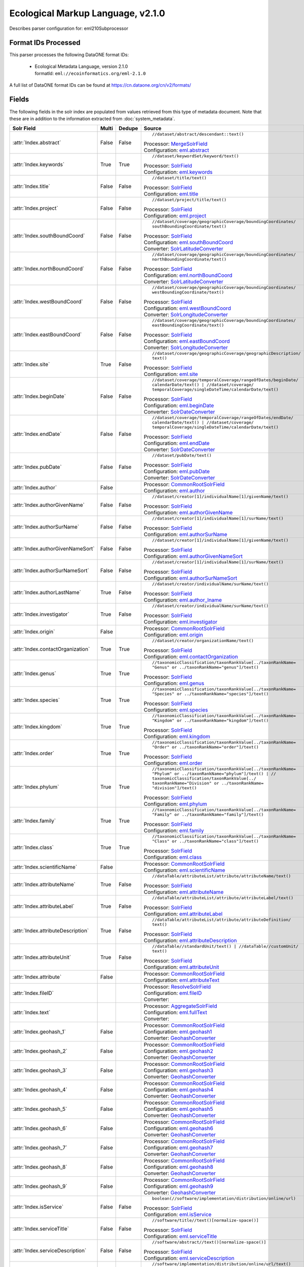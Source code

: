 Ecological Markup Language, v2.1.0
==================================

Describes parser configuration for: eml210Subprocessor

Format IDs Processed
--------------------

This parser processes the following DataONE format IDs:


  * | Ecological Metadata Language, version 2.1.0
    | formatId: ``eml://ecoinformatics.org/eml-2.1.0``


A full list of DataONE format IDs can be found at https://cn.dataone.org/cn/v2/formats/

Fields
------

The following fields in the solr index are populated from values retrieved from this type of metadata document.
Note that these are in addition to the information extracted from :doc:`system_metadata`.

.. list-table::
  :header-rows: 1
  :widths: 5, 1, 1, 10

  * - Solr Field
    - Multi
    - Dedupe
    - Source

  * - :attr:`Index.abstract`
    - False
    - False
    - ::

        //dataset/abstract/descendant::text()

      | Processor: `MergeSolrField <https://repository.dataone.org/software/cicore/trunk/cn/d1_cn_index_processor/src/main/java/org/dataone/cn/indexer/parser/MergeSolrField.java>`_
      | Configuration: `eml.abstract`_


  * - :attr:`Index.keywords`
    - True
    - True
    - ::

        //dataset/keywordSet/keyword/text()

      | Processor: `SolrField <https://repository.dataone.org/software/cicore/trunk/cn/d1_cn_index_processor/src/main/java/org/dataone/cn/indexer/parser/SolrField.java>`_
      | Configuration: `eml.keywords`_


  * - :attr:`Index.title`
    - False
    - False
    - ::

        //dataset/title/text()

      | Processor: `SolrField <https://repository.dataone.org/software/cicore/trunk/cn/d1_cn_index_processor/src/main/java/org/dataone/cn/indexer/parser/SolrField.java>`_
      | Configuration: `eml.title`_


  * - :attr:`Index.project`
    - False
    - False
    - ::

        //dataset/project/title/text()

      | Processor: `SolrField <https://repository.dataone.org/software/cicore/trunk/cn/d1_cn_index_processor/src/main/java/org/dataone/cn/indexer/parser/SolrField.java>`_
      | Configuration: `eml.project`_


  * - :attr:`Index.southBoundCoord`
    - False
    - False
    - ::

        //dataset/coverage/geographicCoverage/boundingCoordinates/
        southBoundingCoordinate/text()

      | Processor: `SolrField <https://repository.dataone.org/software/cicore/trunk/cn/d1_cn_index_processor/src/main/java/org/dataone/cn/indexer/parser/SolrField.java>`_
      | Configuration: `eml.southBoundCoord`_
      | Converter: `SolrLatitudeConverter <https://repository.dataone.org/software/cicore/trunk/cn/d1_cn_index_processor/src/main/java/org/dataone/cn/indexer/convert/SolrLatitudeConverter.java>`_


  * - :attr:`Index.northBoundCoord`
    - False
    - False
    - ::

        //dataset/coverage/geographicCoverage/boundingCoordinates/
        northBoundingCoordinate/text()

      | Processor: `SolrField <https://repository.dataone.org/software/cicore/trunk/cn/d1_cn_index_processor/src/main/java/org/dataone/cn/indexer/parser/SolrField.java>`_
      | Configuration: `eml.northBoundCoord`_
      | Converter: `SolrLatitudeConverter <https://repository.dataone.org/software/cicore/trunk/cn/d1_cn_index_processor/src/main/java/org/dataone/cn/indexer/convert/SolrLatitudeConverter.java>`_


  * - :attr:`Index.westBoundCoord`
    - False
    - False
    - ::

        //dataset/coverage/geographicCoverage/boundingCoordinates/
        westBoundingCoordinate/text()

      | Processor: `SolrField <https://repository.dataone.org/software/cicore/trunk/cn/d1_cn_index_processor/src/main/java/org/dataone/cn/indexer/parser/SolrField.java>`_
      | Configuration: `eml.westBoundCoord`_
      | Converter: `SolrLongitudeConverter <https://repository.dataone.org/software/cicore/trunk/cn/d1_cn_index_processor/src/main/java/org/dataone/cn/indexer/convert/SolrLongitudeConverter.java>`_


  * - :attr:`Index.eastBoundCoord`
    - False
    - False
    - ::

        //dataset/coverage/geographicCoverage/boundingCoordinates/
        eastBoundingCoordinate/text()

      | Processor: `SolrField <https://repository.dataone.org/software/cicore/trunk/cn/d1_cn_index_processor/src/main/java/org/dataone/cn/indexer/parser/SolrField.java>`_
      | Configuration: `eml.eastBoundCoord`_
      | Converter: `SolrLongitudeConverter <https://repository.dataone.org/software/cicore/trunk/cn/d1_cn_index_processor/src/main/java/org/dataone/cn/indexer/convert/SolrLongitudeConverter.java>`_


  * - :attr:`Index.site`
    - True
    - False
    - ::

        //dataset/coverage/geographicCoverage/geographicDescription/
        text()

      | Processor: `SolrField <https://repository.dataone.org/software/cicore/trunk/cn/d1_cn_index_processor/src/main/java/org/dataone/cn/indexer/parser/SolrField.java>`_
      | Configuration: `eml.site`_


  * - :attr:`Index.beginDate`
    - False
    - False
    - ::

        //dataset/coverage/temporalCoverage/rangeOfDates/beginDate/
        calendarDate/text() | //dataset/coverage/
        temporalCoverage/singleDateTime/calendarDate/text()

      | Processor: `SolrField <https://repository.dataone.org/software/cicore/trunk/cn/d1_cn_index_processor/src/main/java/org/dataone/cn/indexer/parser/SolrField.java>`_
      | Configuration: `eml.beginDate`_
      | Converter: `SolrDateConverter <https://repository.dataone.org/software/cicore/trunk/cn/d1_cn_index_processor/src/main/java/org/dataone/cn/indexer/convert/SolrDateConverter.java>`_


  * - :attr:`Index.endDate`
    - False
    - False
    - ::

        //dataset/coverage/temporalCoverage/rangeOfDates/endDate/
        calendarDate/text() | //dataset/coverage/
        temporalCoverage/singleDateTime/calendarDate/text()

      | Processor: `SolrField <https://repository.dataone.org/software/cicore/trunk/cn/d1_cn_index_processor/src/main/java/org/dataone/cn/indexer/parser/SolrField.java>`_
      | Configuration: `eml.endDate`_
      | Converter: `SolrDateConverter <https://repository.dataone.org/software/cicore/trunk/cn/d1_cn_index_processor/src/main/java/org/dataone/cn/indexer/convert/SolrDateConverter.java>`_


  * - :attr:`Index.pubDate`
    - False
    - False
    - ::

        //dataset/pubDate/text()

      | Processor: `SolrField <https://repository.dataone.org/software/cicore/trunk/cn/d1_cn_index_processor/src/main/java/org/dataone/cn/indexer/parser/SolrField.java>`_
      | Configuration: `eml.pubDate`_
      | Converter: `SolrDateConverter <https://repository.dataone.org/software/cicore/trunk/cn/d1_cn_index_processor/src/main/java/org/dataone/cn/indexer/convert/SolrDateConverter.java>`_


  * - :attr:`Index.author`
    - False
    - 
    - 
      | Processor: `CommonRootSolrField <https://repository.dataone.org/software/cicore/trunk/cn/d1_cn_index_processor/src/main/java/org/dataone/cn/indexer/parser/CommonRootSolrField.java>`_
      | Configuration: `eml.author`_


  * - :attr:`Index.authorGivenName`
    - False
    - False
    - ::

        //dataset/creator[1]/individualName[1]/givenName/text()

      | Processor: `SolrField <https://repository.dataone.org/software/cicore/trunk/cn/d1_cn_index_processor/src/main/java/org/dataone/cn/indexer/parser/SolrField.java>`_
      | Configuration: `eml.authorGivenName`_


  * - :attr:`Index.authorSurName`
    - False
    - False
    - ::

        //dataset/creator[1]/individualName[1]/surName/text()

      | Processor: `SolrField <https://repository.dataone.org/software/cicore/trunk/cn/d1_cn_index_processor/src/main/java/org/dataone/cn/indexer/parser/SolrField.java>`_
      | Configuration: `eml.authorSurName`_


  * - :attr:`Index.authorGivenNameSort`
    - False
    - False
    - ::

        //dataset/creator[1]/individualName[1]/givenName/text()

      | Processor: `SolrField <https://repository.dataone.org/software/cicore/trunk/cn/d1_cn_index_processor/src/main/java/org/dataone/cn/indexer/parser/SolrField.java>`_
      | Configuration: `eml.authorGivenNameSort`_


  * - :attr:`Index.authorSurNameSort`
    - False
    - False
    - ::

        //dataset/creator[1]/individualName[1]/surName/text()

      | Processor: `SolrField <https://repository.dataone.org/software/cicore/trunk/cn/d1_cn_index_processor/src/main/java/org/dataone/cn/indexer/parser/SolrField.java>`_
      | Configuration: `eml.authorSurNameSort`_


  * - :attr:`Index.authorLastName`
    - True
    - False
    - ::

        //dataset/creator/individualName/surName/text()

      | Processor: `SolrField <https://repository.dataone.org/software/cicore/trunk/cn/d1_cn_index_processor/src/main/java/org/dataone/cn/indexer/parser/SolrField.java>`_
      | Configuration: `eml.author_lname`_


  * - :attr:`Index.investigator`
    - True
    - False
    - ::

        //dataset/creator/individualName/surName/text()

      | Processor: `SolrField <https://repository.dataone.org/software/cicore/trunk/cn/d1_cn_index_processor/src/main/java/org/dataone/cn/indexer/parser/SolrField.java>`_
      | Configuration: `eml.investigator`_


  * - :attr:`Index.origin`
    - False
    - 
    - 
      | Processor: `CommonRootSolrField <https://repository.dataone.org/software/cicore/trunk/cn/d1_cn_index_processor/src/main/java/org/dataone/cn/indexer/parser/CommonRootSolrField.java>`_
      | Configuration: `eml.origin`_


  * - :attr:`Index.contactOrganization`
    - True
    - True
    - ::

        //dataset/creator/organizationName/text()

      | Processor: `SolrField <https://repository.dataone.org/software/cicore/trunk/cn/d1_cn_index_processor/src/main/java/org/dataone/cn/indexer/parser/SolrField.java>`_
      | Configuration: `eml.contactOrganization`_


  * - :attr:`Index.genus`
    - True
    - True
    - ::

        //taxonomicClassification/taxonRankValue[../taxonRankName=
        "Genus" or ../taxonRankName="genus"]/text()

      | Processor: `SolrField <https://repository.dataone.org/software/cicore/trunk/cn/d1_cn_index_processor/src/main/java/org/dataone/cn/indexer/parser/SolrField.java>`_
      | Configuration: `eml.genus`_


  * - :attr:`Index.species`
    - True
    - True
    - ::

        //taxonomicClassification/taxonRankValue[../taxonRankName=
        "Species" or ../taxonRankName="species"]/text()

      | Processor: `SolrField <https://repository.dataone.org/software/cicore/trunk/cn/d1_cn_index_processor/src/main/java/org/dataone/cn/indexer/parser/SolrField.java>`_
      | Configuration: `eml.species`_


  * - :attr:`Index.kingdom`
    - True
    - True
    - ::

        //taxonomicClassification/taxonRankValue[../taxonRankName=
        "Kingdom" or ../taxonRankName="kingdom"]/text()

      | Processor: `SolrField <https://repository.dataone.org/software/cicore/trunk/cn/d1_cn_index_processor/src/main/java/org/dataone/cn/indexer/parser/SolrField.java>`_
      | Configuration: `eml.kingdom`_


  * - :attr:`Index.order`
    - True
    - True
    - ::

        //taxonomicClassification/taxonRankValue[../taxonRankName=
        "Order" or ../taxonRankName="order"]/text()

      | Processor: `SolrField <https://repository.dataone.org/software/cicore/trunk/cn/d1_cn_index_processor/src/main/java/org/dataone/cn/indexer/parser/SolrField.java>`_
      | Configuration: `eml.order`_


  * - :attr:`Index.phylum`
    - True
    - True
    - ::

        //taxonomicClassification/taxonRankValue[../taxonRankName=
        "Phylum" or ../taxonRankName="phylum"]/text() | //
        taxonomicClassification/taxonRankValue[../
        taxonRankName="Division" or ../taxonRankName=
        "division"]/text()

      | Processor: `SolrField <https://repository.dataone.org/software/cicore/trunk/cn/d1_cn_index_processor/src/main/java/org/dataone/cn/indexer/parser/SolrField.java>`_
      | Configuration: `eml.phylum`_


  * - :attr:`Index.family`
    - True
    - True
    - ::

        //taxonomicClassification/taxonRankValue[../taxonRankName=
        "Family" or ../taxonRankName="family"]/text()

      | Processor: `SolrField <https://repository.dataone.org/software/cicore/trunk/cn/d1_cn_index_processor/src/main/java/org/dataone/cn/indexer/parser/SolrField.java>`_
      | Configuration: `eml.family`_


  * - :attr:`Index.class`
    - True
    - True
    - ::

        //taxonomicClassification/taxonRankValue[../taxonRankName=
        "Class" or ../taxonRankName="class"]/text()

      | Processor: `SolrField <https://repository.dataone.org/software/cicore/trunk/cn/d1_cn_index_processor/src/main/java/org/dataone/cn/indexer/parser/SolrField.java>`_
      | Configuration: `eml.class`_


  * - :attr:`Index.scientificName`
    - False
    - 
    - 
      | Processor: `CommonRootSolrField <https://repository.dataone.org/software/cicore/trunk/cn/d1_cn_index_processor/src/main/java/org/dataone/cn/indexer/parser/CommonRootSolrField.java>`_
      | Configuration: `eml.scientificName`_


  * - :attr:`Index.attributeName`
    - True
    - False
    - ::

        //dataTable/attributeList/attribute/attributeName/text()

      | Processor: `SolrField <https://repository.dataone.org/software/cicore/trunk/cn/d1_cn_index_processor/src/main/java/org/dataone/cn/indexer/parser/SolrField.java>`_
      | Configuration: `eml.attributeName`_


  * - :attr:`Index.attributeLabel`
    - True
    - False
    - ::

        //dataTable/attributeList/attribute/attributeLabel/text()

      | Processor: `SolrField <https://repository.dataone.org/software/cicore/trunk/cn/d1_cn_index_processor/src/main/java/org/dataone/cn/indexer/parser/SolrField.java>`_
      | Configuration: `eml.attributeLabel`_


  * - :attr:`Index.attributeDescription`
    - True
    - False
    - ::

        //dataTable/attributeList/attribute/attributeDefinition/
        text()

      | Processor: `SolrField <https://repository.dataone.org/software/cicore/trunk/cn/d1_cn_index_processor/src/main/java/org/dataone/cn/indexer/parser/SolrField.java>`_
      | Configuration: `eml.attributeDescription`_


  * - :attr:`Index.attributeUnit`
    - True
    - False
    - ::

        //dataTable//standardUnit/text() | //dataTable//customUnit/
        text()

      | Processor: `SolrField <https://repository.dataone.org/software/cicore/trunk/cn/d1_cn_index_processor/src/main/java/org/dataone/cn/indexer/parser/SolrField.java>`_
      | Configuration: `eml.attributeUnit`_


  * - :attr:`Index.attribute`
    - False
    - 
    - 
      | Processor: `CommonRootSolrField <https://repository.dataone.org/software/cicore/trunk/cn/d1_cn_index_processor/src/main/java/org/dataone/cn/indexer/parser/CommonRootSolrField.java>`_
      | Configuration: `eml.attributeText`_


  * - :attr:`Index.fileID`
    - 
    - 
    - 
      | Processor: `ResolveSolrField <https://repository.dataone.org/software/cicore/trunk/cn/d1_cn_index_processor/src/main/java/org/dataone/cn/indexer/parser/ResolveSolrField.java>`_
      | Configuration: `eml.fileID`_
      | Converter: 


  * - :attr:`Index.text`
    - 
    - 
    - 
      | Processor: `AggregateSolrField <https://repository.dataone.org/software/cicore/trunk/cn/d1_cn_index_processor/src/main/java/org/dataone/cn/indexer/parser/AggregateSolrField.java>`_
      | Configuration: `eml.fullText`_
      | Converter: 


  * - :attr:`Index.geohash_1`
    - False
    - 
    - 
      | Processor: `CommonRootSolrField <https://repository.dataone.org/software/cicore/trunk/cn/d1_cn_index_processor/src/main/java/org/dataone/cn/indexer/parser/CommonRootSolrField.java>`_
      | Configuration: `eml.geohash1`_
      | Converter: `GeohashConverter <https://repository.dataone.org/software/cicore/trunk/cn/d1_cn_index_processor/src/main/java/org/dataone/cn/indexer/convert/GeohashConverter.java>`_


  * - :attr:`Index.geohash_2`
    - False
    - 
    - 
      | Processor: `CommonRootSolrField <https://repository.dataone.org/software/cicore/trunk/cn/d1_cn_index_processor/src/main/java/org/dataone/cn/indexer/parser/CommonRootSolrField.java>`_
      | Configuration: `eml.geohash2`_
      | Converter: `GeohashConverter <https://repository.dataone.org/software/cicore/trunk/cn/d1_cn_index_processor/src/main/java/org/dataone/cn/indexer/convert/GeohashConverter.java>`_


  * - :attr:`Index.geohash_3`
    - False
    - 
    - 
      | Processor: `CommonRootSolrField <https://repository.dataone.org/software/cicore/trunk/cn/d1_cn_index_processor/src/main/java/org/dataone/cn/indexer/parser/CommonRootSolrField.java>`_
      | Configuration: `eml.geohash3`_
      | Converter: `GeohashConverter <https://repository.dataone.org/software/cicore/trunk/cn/d1_cn_index_processor/src/main/java/org/dataone/cn/indexer/convert/GeohashConverter.java>`_


  * - :attr:`Index.geohash_4`
    - False
    - 
    - 
      | Processor: `CommonRootSolrField <https://repository.dataone.org/software/cicore/trunk/cn/d1_cn_index_processor/src/main/java/org/dataone/cn/indexer/parser/CommonRootSolrField.java>`_
      | Configuration: `eml.geohash4`_
      | Converter: `GeohashConverter <https://repository.dataone.org/software/cicore/trunk/cn/d1_cn_index_processor/src/main/java/org/dataone/cn/indexer/convert/GeohashConverter.java>`_


  * - :attr:`Index.geohash_5`
    - False
    - 
    - 
      | Processor: `CommonRootSolrField <https://repository.dataone.org/software/cicore/trunk/cn/d1_cn_index_processor/src/main/java/org/dataone/cn/indexer/parser/CommonRootSolrField.java>`_
      | Configuration: `eml.geohash5`_
      | Converter: `GeohashConverter <https://repository.dataone.org/software/cicore/trunk/cn/d1_cn_index_processor/src/main/java/org/dataone/cn/indexer/convert/GeohashConverter.java>`_


  * - :attr:`Index.geohash_6`
    - False
    - 
    - 
      | Processor: `CommonRootSolrField <https://repository.dataone.org/software/cicore/trunk/cn/d1_cn_index_processor/src/main/java/org/dataone/cn/indexer/parser/CommonRootSolrField.java>`_
      | Configuration: `eml.geohash6`_
      | Converter: `GeohashConverter <https://repository.dataone.org/software/cicore/trunk/cn/d1_cn_index_processor/src/main/java/org/dataone/cn/indexer/convert/GeohashConverter.java>`_


  * - :attr:`Index.geohash_7`
    - False
    - 
    - 
      | Processor: `CommonRootSolrField <https://repository.dataone.org/software/cicore/trunk/cn/d1_cn_index_processor/src/main/java/org/dataone/cn/indexer/parser/CommonRootSolrField.java>`_
      | Configuration: `eml.geohash7`_
      | Converter: `GeohashConverter <https://repository.dataone.org/software/cicore/trunk/cn/d1_cn_index_processor/src/main/java/org/dataone/cn/indexer/convert/GeohashConverter.java>`_


  * - :attr:`Index.geohash_8`
    - False
    - 
    - 
      | Processor: `CommonRootSolrField <https://repository.dataone.org/software/cicore/trunk/cn/d1_cn_index_processor/src/main/java/org/dataone/cn/indexer/parser/CommonRootSolrField.java>`_
      | Configuration: `eml.geohash8`_
      | Converter: `GeohashConverter <https://repository.dataone.org/software/cicore/trunk/cn/d1_cn_index_processor/src/main/java/org/dataone/cn/indexer/convert/GeohashConverter.java>`_


  * - :attr:`Index.geohash_9`
    - False
    - 
    - 
      | Processor: `CommonRootSolrField <https://repository.dataone.org/software/cicore/trunk/cn/d1_cn_index_processor/src/main/java/org/dataone/cn/indexer/parser/CommonRootSolrField.java>`_
      | Configuration: `eml.geohash9`_
      | Converter: `GeohashConverter <https://repository.dataone.org/software/cicore/trunk/cn/d1_cn_index_processor/src/main/java/org/dataone/cn/indexer/convert/GeohashConverter.java>`_


  * - :attr:`Index.isService`
    - False
    - False
    - ::

        boolean(//software/implementation/distribution/online/url)

      | Processor: `SolrField <https://repository.dataone.org/software/cicore/trunk/cn/d1_cn_index_processor/src/main/java/org/dataone/cn/indexer/parser/SolrField.java>`_
      | Configuration: `eml.isService`_


  * - :attr:`Index.serviceTitle`
    - False
    - False
    - ::

        //software/title//text()[normalize-space()]

      | Processor: `SolrField <https://repository.dataone.org/software/cicore/trunk/cn/d1_cn_index_processor/src/main/java/org/dataone/cn/indexer/parser/SolrField.java>`_
      | Configuration: `eml.serviceTitle`_


  * - :attr:`Index.serviceDescription`
    - False
    - False
    - ::

        //software/abstract//text()[normalize-space()]

      | Processor: `SolrField <https://repository.dataone.org/software/cicore/trunk/cn/d1_cn_index_processor/src/main/java/org/dataone/cn/indexer/parser/SolrField.java>`_
      | Configuration: `eml.serviceDescription`_


  * - :attr:`Index.serviceEndpoint`
    - True
    - False
    - ::

        //software/implementation/distribution/online/url/text()

      | Processor: `SolrField <https://repository.dataone.org/software/cicore/trunk/cn/d1_cn_index_processor/src/main/java/org/dataone/cn/indexer/parser/SolrField.java>`_
      | Configuration: `eml.serviceEndpoint`_



Bean Configurations
-------------------


eml.abstract
~~~~~~~~~~~~

.. code-block:: xml

   b'<bean xmlns="http://www.springframework.org/schema/beans" xmlns:p="http://www.springframework.org/schema/p" xmlns:xsi="http://www.w3.org/2001/XMLSchema-instance" id="eml.abstract" class="org.dataone.cn.indexer.parser.MergeSolrField">\n\t  <constructor-arg name="name" value="abstract"/>\n\t  <constructor-arg name="xpath" value="//dataset/abstract/descendant::text()"/>\n\t  <constructor-arg name="delimiter" value=" "/>\n\t  <property name="multivalue" value="false"/>\n\t  <property name="dedupe" value="false"/>\n\t</bean>\n\n\t\n'


eml.keywords
~~~~~~~~~~~~

.. code-block:: xml

   b'<bean xmlns="http://www.springframework.org/schema/beans" xmlns:p="http://www.springframework.org/schema/p" xmlns:xsi="http://www.w3.org/2001/XMLSchema-instance" id="eml.keywords" class="org.dataone.cn.indexer.parser.SolrField">\n\t\t<constructor-arg name="name" value="keywords"/>\n\t\t<constructor-arg name="xpath" value="//dataset/keywordSet/keyword/text()"/>\n\t\t<property name="multivalue" value="true"/>\n\t\t<property name="dedupe" value="true"/>\n\t</bean>\n\n\t\n'


eml.title
~~~~~~~~~

.. code-block:: xml

   b'<bean xmlns="http://www.springframework.org/schema/beans" xmlns:p="http://www.springframework.org/schema/p" xmlns:xsi="http://www.w3.org/2001/XMLSchema-instance" id="eml.title" class="org.dataone.cn.indexer.parser.SolrField">\n\t\t<constructor-arg name="name" value="title"/>\n\t\t<constructor-arg name="xpath" value="//dataset/title/text()"/>\n\t\t<property name="multivalue" value="false"/>\n\t</bean>\n\t\n\t\n'


eml.project
~~~~~~~~~~~

.. code-block:: xml

   b'<bean xmlns="http://www.springframework.org/schema/beans" xmlns:p="http://www.springframework.org/schema/p" xmlns:xsi="http://www.w3.org/2001/XMLSchema-instance" id="eml.project" class="org.dataone.cn.indexer.parser.SolrField">\n\t\t<constructor-arg name="name" value="project"/>\n\t\t<constructor-arg name="xpath" value="//dataset/project/title/text()"/>\n\t\t<property name="multivalue" value="false"/>\n\t</bean>\t\n\n\t\n'


eml.southBoundCoord
~~~~~~~~~~~~~~~~~~~

.. code-block:: xml

   b'<bean xmlns="http://www.springframework.org/schema/beans" xmlns:p="http://www.springframework.org/schema/p" xmlns:xsi="http://www.w3.org/2001/XMLSchema-instance" id="eml.southBoundCoord" class="org.dataone.cn.indexer.parser.SolrField">\n\t\t<constructor-arg name="name" value="southBoundCoord"/>\n\t\t<constructor-arg name="xpath" value="//dataset/coverage/geographicCoverage/boundingCoordinates/southBoundingCoordinate/text()"/>\n\t\t<property name="multivalue" value="false"/>\n\t\t<property name="converter" ref="solrLatitudeConverter"/>\n\t</bean>\n\n\t\n'


eml.northBoundCoord
~~~~~~~~~~~~~~~~~~~

.. code-block:: xml

   b'<bean xmlns="http://www.springframework.org/schema/beans" xmlns:p="http://www.springframework.org/schema/p" xmlns:xsi="http://www.w3.org/2001/XMLSchema-instance" id="eml.northBoundCoord" class="org.dataone.cn.indexer.parser.SolrField">\n\t\t<constructor-arg name="name" value="northBoundCoord"/>\n\t\t<constructor-arg name="xpath" value="//dataset/coverage/geographicCoverage/boundingCoordinates/northBoundingCoordinate/text()"/>\n\t\t<property name="multivalue" value="false"/>\n\t\t<property name="converter" ref="solrLatitudeConverter"/>\n\t</bean>\n\n\t\n'


eml.westBoundCoord
~~~~~~~~~~~~~~~~~~

.. code-block:: xml

   b'<bean xmlns="http://www.springframework.org/schema/beans" xmlns:p="http://www.springframework.org/schema/p" xmlns:xsi="http://www.w3.org/2001/XMLSchema-instance" id="eml.westBoundCoord" class="org.dataone.cn.indexer.parser.SolrField">\n\t\t<constructor-arg name="name" value="westBoundCoord"/>\n\t\t<constructor-arg name="xpath" value="//dataset/coverage/geographicCoverage/boundingCoordinates/westBoundingCoordinate/text()"/>\n\t\t<property name="multivalue" value="false"/>\n\t\t<property name="converter" ref="solrLongitudeConverter"/>\n\t</bean>\n\n\t\n'


eml.eastBoundCoord
~~~~~~~~~~~~~~~~~~

.. code-block:: xml

   b'<bean xmlns="http://www.springframework.org/schema/beans" xmlns:p="http://www.springframework.org/schema/p" xmlns:xsi="http://www.w3.org/2001/XMLSchema-instance" id="eml.eastBoundCoord" class="org.dataone.cn.indexer.parser.SolrField">\n\t\t<constructor-arg name="name" value="eastBoundCoord"/>\n\t\t<constructor-arg name="xpath" value="//dataset/coverage/geographicCoverage/boundingCoordinates/eastBoundingCoordinate/text()"/>\n\t\t<property name="multivalue" value="false"/>\n\t\t<property name="converter" ref="solrLongitudeConverter"/>\n\t</bean>\n\t\t\n\t\n'


eml.site
~~~~~~~~

.. code-block:: xml

   b'<bean xmlns="http://www.springframework.org/schema/beans" xmlns:p="http://www.springframework.org/schema/p" xmlns:xsi="http://www.w3.org/2001/XMLSchema-instance" id="eml.site" class="org.dataone.cn.indexer.parser.SolrField">\n\t\t<constructor-arg name="name" value="site"/>\n\t\t<constructor-arg name="xpath" value="//dataset/coverage/geographicCoverage/geographicDescription/text()"/>\n\t\t<property name="multivalue" value="true"/>\n\t</bean>\n\t\n\t\n'


eml.beginDate
~~~~~~~~~~~~~

.. code-block:: xml

   b'<bean xmlns="http://www.springframework.org/schema/beans" xmlns:p="http://www.springframework.org/schema/p" xmlns:xsi="http://www.w3.org/2001/XMLSchema-instance" id="eml.beginDate" class="org.dataone.cn.indexer.parser.SolrField">\n\t\t<constructor-arg name="name" value="beginDate"/>\n\t\t<constructor-arg name="xpath" value="//dataset/coverage/temporalCoverage/rangeOfDates/beginDate/calendarDate/text() | //dataset/coverage/temporalCoverage/singleDateTime/calendarDate/text()"/>\n\t\t<property name="multivalue" value="false"/>\n\t\t<property name="converter" ref="dateConverter"/>\n\t</bean>\n\n\t\n'


eml.endDate
~~~~~~~~~~~

.. code-block:: xml

   b'<bean xmlns="http://www.springframework.org/schema/beans" xmlns:p="http://www.springframework.org/schema/p" xmlns:xsi="http://www.w3.org/2001/XMLSchema-instance" id="eml.endDate" class="org.dataone.cn.indexer.parser.SolrField">\n\t\t<constructor-arg name="name" value="endDate"/>\n\t\t<constructor-arg name="xpath" value="//dataset/coverage/temporalCoverage/rangeOfDates/endDate/calendarDate/text() | //dataset/coverage/temporalCoverage/singleDateTime/calendarDate/text()"/>\n\t\t<property name="multivalue" value="false"/>\n\t\t<property name="converter" ref="dateConverter"/>\n\t</bean>\n\t\n\t\n'


eml.pubDate
~~~~~~~~~~~

.. code-block:: xml

   b'<bean xmlns="http://www.springframework.org/schema/beans" xmlns:p="http://www.springframework.org/schema/p" xmlns:xsi="http://www.w3.org/2001/XMLSchema-instance" id="eml.pubDate" class="org.dataone.cn.indexer.parser.SolrField">\n\t\t<constructor-arg name="name" value="pubDate"/>\n\t\t<constructor-arg name="xpath" value="//dataset/pubDate/text()"/>\n\t\t<property name="multivalue" value="false"/>\n\t\t<property name="converter" ref="dateConverter"/>\n\t</bean>\n\n\t\n'


eml.author
~~~~~~~~~~

.. code-block:: xml

   b'<bean xmlns="http://www.springframework.org/schema/beans" xmlns:p="http://www.springframework.org/schema/p" xmlns:xsi="http://www.w3.org/2001/XMLSchema-instance" id="eml.author" class="org.dataone.cn.indexer.parser.CommonRootSolrField" p:multivalue="false" p:root-ref="eml.authorNameRoot">\n\t\t\t<constructor-arg name="name" value="author"/>\n\t</bean>\n\t\n\t\n'


eml.authorGivenName
~~~~~~~~~~~~~~~~~~~

.. code-block:: xml

   b'<bean xmlns="http://www.springframework.org/schema/beans" xmlns:p="http://www.springframework.org/schema/p" xmlns:xsi="http://www.w3.org/2001/XMLSchema-instance" id="eml.authorGivenName" class="org.dataone.cn.indexer.parser.SolrField">\n\t\t<constructor-arg name="name" value="authorGivenName"/>\n\t\t<constructor-arg name="xpath" value="//dataset/creator[1]/individualName[1]/givenName/text()"/>\n\t</bean>\n\n\t\n'


eml.authorSurName
~~~~~~~~~~~~~~~~~

.. code-block:: xml

   b'<bean xmlns="http://www.springframework.org/schema/beans" xmlns:p="http://www.springframework.org/schema/p" xmlns:xsi="http://www.w3.org/2001/XMLSchema-instance" id="eml.authorSurName" class="org.dataone.cn.indexer.parser.SolrField">\n\t\t<constructor-arg name="name" value="authorSurName"/>\n\t\t<constructor-arg name="xpath" value="//dataset/creator[1]/individualName[1]/surName/text()"/>\n\t</bean>\n\t\n\t\n'


eml.authorGivenNameSort
~~~~~~~~~~~~~~~~~~~~~~~

.. code-block:: xml

   b'<bean xmlns="http://www.springframework.org/schema/beans" xmlns:p="http://www.springframework.org/schema/p" xmlns:xsi="http://www.w3.org/2001/XMLSchema-instance" id="eml.authorGivenNameSort" class="org.dataone.cn.indexer.parser.SolrField">\n\t\t<constructor-arg name="name" value="authorGivenNameSort"/>\n\t\t<constructor-arg name="xpath" value="//dataset/creator[1]/individualName[1]/givenName/text()"/>\n\t</bean>\n\n\t\n'


eml.authorSurNameSort
~~~~~~~~~~~~~~~~~~~~~

.. code-block:: xml

   b'<bean xmlns="http://www.springframework.org/schema/beans" xmlns:p="http://www.springframework.org/schema/p" xmlns:xsi="http://www.w3.org/2001/XMLSchema-instance" id="eml.authorSurNameSort" class="org.dataone.cn.indexer.parser.SolrField">\n\t\t<constructor-arg name="name" value="authorSurNameSort"/>\n\t\t<constructor-arg name="xpath" value="//dataset/creator[1]/individualName[1]/surName/text()"/>\n\t</bean>\n\t\n\t\n'


eml.author_lname
~~~~~~~~~~~~~~~~

.. code-block:: xml

   b'<bean xmlns="http://www.springframework.org/schema/beans" xmlns:p="http://www.springframework.org/schema/p" xmlns:xsi="http://www.w3.org/2001/XMLSchema-instance" id="eml.author_lname" class="org.dataone.cn.indexer.parser.SolrField">\n\t\t<constructor-arg name="name" value="authorLastName"/>\n\t\t<constructor-arg name="xpath" value="//dataset/creator/individualName/surName/text()"/>\n\t\t<property name="multivalue" value="true"/>\n\t</bean>\n\t\n\t\n'


eml.investigator
~~~~~~~~~~~~~~~~

.. code-block:: xml

   b'<bean xmlns="http://www.springframework.org/schema/beans" xmlns:p="http://www.springframework.org/schema/p" xmlns:xsi="http://www.w3.org/2001/XMLSchema-instance" id="eml.investigator" class="org.dataone.cn.indexer.parser.SolrField">\n\t\t<constructor-arg name="name" value="investigator"/>\n\t\t<constructor-arg name="xpath" value="//dataset/creator/individualName/surName/text()"/>\n\t\t<property name="multivalue" value="true"/>\n\t</bean>\n\t\n\t\n'


eml.origin
~~~~~~~~~~

.. code-block:: xml

   b'<bean xmlns="http://www.springframework.org/schema/beans" xmlns:p="http://www.springframework.org/schema/p" xmlns:xsi="http://www.w3.org/2001/XMLSchema-instance" id="eml.origin" class="org.dataone.cn.indexer.parser.CommonRootSolrField" p:multivalue="true" p:root-ref="eml.originRoot">\n\t\t<constructor-arg name="name" value="origin"/>\n\t</bean>\n\t\n\t\n'


eml.contactOrganization
~~~~~~~~~~~~~~~~~~~~~~~

.. code-block:: xml

   b'<bean xmlns="http://www.springframework.org/schema/beans" xmlns:p="http://www.springframework.org/schema/p" xmlns:xsi="http://www.w3.org/2001/XMLSchema-instance" id="eml.contactOrganization" class="org.dataone.cn.indexer.parser.SolrField">\n\t\t<constructor-arg name="name" value="contactOrganization"/>\n\t\t<constructor-arg name="xpath" value="//dataset/creator/organizationName/text()"/>\n\t\t<property name="multivalue" value="true"/>\n\t\t<property name="dedupe" value="true"/>\n\t</bean>\n\t\n\t\n'


eml.genus
~~~~~~~~~

.. code-block:: xml

   b'<bean xmlns="http://www.springframework.org/schema/beans" xmlns:p="http://www.springframework.org/schema/p" xmlns:xsi="http://www.w3.org/2001/XMLSchema-instance" id="eml.genus" class="org.dataone.cn.indexer.parser.SolrField">\n\t\t<constructor-arg name="name" value="genus"/>\n\t\t<constructor-arg name="xpath" value="//taxonomicClassification/taxonRankValue[../taxonRankName=&quot;Genus&quot; or ../taxonRankName=&quot;genus&quot;]/text()"/>\n\t\t<property name="multivalue" value="true"/>\n\t\t<property name="dedupe" value="true"/>\n\t</bean>\n\n\t\n'


eml.species
~~~~~~~~~~~

.. code-block:: xml

   b'<bean xmlns="http://www.springframework.org/schema/beans" xmlns:p="http://www.springframework.org/schema/p" xmlns:xsi="http://www.w3.org/2001/XMLSchema-instance" id="eml.species" class="org.dataone.cn.indexer.parser.SolrField">\n\t\t<constructor-arg name="name" value="species"/>\n\t\t<constructor-arg name="xpath" value="//taxonomicClassification/taxonRankValue[../taxonRankName=&quot;Species&quot; or ../taxonRankName=&quot;species&quot;]/text()"/>\n\t\t<property name="multivalue" value="true"/>\n\t\t<property name="dedupe" value="true"/>\n\t</bean>\n\n\t\n'


eml.kingdom
~~~~~~~~~~~

.. code-block:: xml

   b'<bean xmlns="http://www.springframework.org/schema/beans" xmlns:p="http://www.springframework.org/schema/p" xmlns:xsi="http://www.w3.org/2001/XMLSchema-instance" id="eml.kingdom" class="org.dataone.cn.indexer.parser.SolrField">\n\t\t<constructor-arg name="name" value="kingdom"/>\n\t\t<constructor-arg name="xpath" value="//taxonomicClassification/taxonRankValue[../taxonRankName=&quot;Kingdom&quot; or ../taxonRankName=&quot;kingdom&quot;]/text()"/>\n\t\t<property name="multivalue" value="true"/>\n\t\t<property name="dedupe" value="true"/>\n\t</bean>\n\n\t\n'


eml.order
~~~~~~~~~

.. code-block:: xml

   b'<bean xmlns="http://www.springframework.org/schema/beans" xmlns:p="http://www.springframework.org/schema/p" xmlns:xsi="http://www.w3.org/2001/XMLSchema-instance" id="eml.order" class="org.dataone.cn.indexer.parser.SolrField">\n\t\t<constructor-arg name="name" value="order"/>\n\t\t<constructor-arg name="xpath" value="//taxonomicClassification/taxonRankValue[../taxonRankName=&quot;Order&quot; or ../taxonRankName=&quot;order&quot;]/text()"/>\n\t\t<property name="multivalue" value="true"/>\n\t\t<property name="dedupe" value="true"/>\n\t</bean>\n\n\t\n'


eml.phylum
~~~~~~~~~~

.. code-block:: xml

   b'<bean xmlns="http://www.springframework.org/schema/beans" xmlns:p="http://www.springframework.org/schema/p" xmlns:xsi="http://www.w3.org/2001/XMLSchema-instance" id="eml.phylum" class="org.dataone.cn.indexer.parser.SolrField">\n\t\t<constructor-arg name="name" value="phylum"/>\n\t\t<constructor-arg name="xpath" value="//taxonomicClassification/taxonRankValue[../taxonRankName=&quot;Phylum&quot; or ../taxonRankName=&quot;phylum&quot;]/text() | //taxonomicClassification/taxonRankValue[../taxonRankName=&quot;Division&quot; or ../taxonRankName=&quot;division&quot;]/text()"/>\n\t\t<property name="multivalue" value="true"/>\n\t\t<property name="dedupe" value="true"/>\n\t</bean>\n\t\t\n\t\n'


eml.family
~~~~~~~~~~

.. code-block:: xml

   b'<bean xmlns="http://www.springframework.org/schema/beans" xmlns:p="http://www.springframework.org/schema/p" xmlns:xsi="http://www.w3.org/2001/XMLSchema-instance" id="eml.family" class="org.dataone.cn.indexer.parser.SolrField">\n\t\t<constructor-arg name="name" value="family"/>\n\t\t<constructor-arg name="xpath" value="//taxonomicClassification/taxonRankValue[../taxonRankName=&quot;Family&quot; or ../taxonRankName=&quot;family&quot;]/text()"/>\n\t\t<property name="multivalue" value="true"/>\n\t\t<property name="dedupe" value="true"/>\n\t</bean>\n\n\t\n'


eml.class
~~~~~~~~~

.. code-block:: xml

   b'<bean xmlns="http://www.springframework.org/schema/beans" xmlns:p="http://www.springframework.org/schema/p" xmlns:xsi="http://www.w3.org/2001/XMLSchema-instance" id="eml.class" class="org.dataone.cn.indexer.parser.SolrField">\n\t\t<constructor-arg name="name" value="class"/>\n\t\t<constructor-arg name="xpath" value="//taxonomicClassification/taxonRankValue[../taxonRankName=&quot;Class&quot; or ../taxonRankName=&quot;class&quot;]/text()"/>\n\t\t<property name="multivalue" value="true"/>\n\t\t<property name="dedupe" value="true"/>\n\t</bean>\n\t\n\t\n\t\n'


eml.scientificName
~~~~~~~~~~~~~~~~~~

.. code-block:: xml

   b'<bean xmlns="http://www.springframework.org/schema/beans" xmlns:p="http://www.springframework.org/schema/p" xmlns:xsi="http://www.w3.org/2001/XMLSchema-instance" id="eml.scientificName" class="org.dataone.cn.indexer.parser.CommonRootSolrField" p:multivalue="true" p:root-ref="eml.scientificNameRoot">\n\t\t\t<constructor-arg name="name" value="scientificName"/>\n\t</bean>\n\t\n\t\n'


eml.attributeName
~~~~~~~~~~~~~~~~~

.. code-block:: xml

   b'<bean xmlns="http://www.springframework.org/schema/beans" xmlns:p="http://www.springframework.org/schema/p" xmlns:xsi="http://www.w3.org/2001/XMLSchema-instance" id="eml.attributeName" class="org.dataone.cn.indexer.parser.SolrField">\n\t\t<constructor-arg name="name" value="attributeName"/>\n\t\t<constructor-arg name="xpath" value="//dataTable/attributeList/attribute/attributeName/text()"/>\n\t\t<property name="multivalue" value="true"/>\n\t\t<property name="dedupe" value="false"/>\n\t</bean>\n\t\n\t\n'


eml.attributeLabel
~~~~~~~~~~~~~~~~~~

.. code-block:: xml

   b'<bean xmlns="http://www.springframework.org/schema/beans" xmlns:p="http://www.springframework.org/schema/p" xmlns:xsi="http://www.w3.org/2001/XMLSchema-instance" id="eml.attributeLabel" class="org.dataone.cn.indexer.parser.SolrField">\n\t\t<constructor-arg name="name" value="attributeLabel"/>\n\t\t<constructor-arg name="xpath" value="//dataTable/attributeList/attribute/attributeLabel/text()"/>\n\t\t<property name="multivalue" value="true"/>\n\t\t<property name="dedupe" value="false"/>\n\t</bean>\n\t\n\t\n'


eml.attributeDescription
~~~~~~~~~~~~~~~~~~~~~~~~

.. code-block:: xml

   b'<bean xmlns="http://www.springframework.org/schema/beans" xmlns:p="http://www.springframework.org/schema/p" xmlns:xsi="http://www.w3.org/2001/XMLSchema-instance" id="eml.attributeDescription" class="org.dataone.cn.indexer.parser.SolrField">\n\t\t<constructor-arg name="name" value="attributeDescription"/>\n\t\t<constructor-arg name="xpath" value="//dataTable/attributeList/attribute/attributeDefinition/text()"/>\n\t\t<property name="multivalue" value="true"/>\n\t\t<property name="dedupe" value="false"/>\n\t</bean>\n\t\n\t\n'


eml.attributeUnit
~~~~~~~~~~~~~~~~~

.. code-block:: xml

   b'<bean xmlns="http://www.springframework.org/schema/beans" xmlns:p="http://www.springframework.org/schema/p" xmlns:xsi="http://www.w3.org/2001/XMLSchema-instance" id="eml.attributeUnit" class="org.dataone.cn.indexer.parser.SolrField">\n\t\t<constructor-arg name="name" value="attributeUnit"/>\n\t\t<constructor-arg name="xpath" value="//dataTable//standardUnit/text() | //dataTable//customUnit/text()"/>\n\t\t<property name="multivalue" value="true"/>\n\t\t<property name="dedupe" value="false"/>\n\t</bean>\n\n\t\n'


eml.attributeText
~~~~~~~~~~~~~~~~~

.. code-block:: xml

   b'<bean xmlns="http://www.springframework.org/schema/beans" xmlns:p="http://www.springframework.org/schema/p" xmlns:xsi="http://www.w3.org/2001/XMLSchema-instance" id="eml.attributeText" class="org.dataone.cn.indexer.parser.CommonRootSolrField" p:multivalue="true" p:root-ref="eml.attributeTextRoot">\n\t\t\t<constructor-arg name="name" value="attribute"/>\n\t</bean>\n\t\n\t\n'


eml.fileID
~~~~~~~~~~

.. code-block:: xml

   b'<bean xmlns="http://www.springframework.org/schema/beans" xmlns:p="http://www.springframework.org/schema/p" xmlns:xsi="http://www.w3.org/2001/XMLSchema-instance" id="eml.fileID" class="org.dataone.cn.indexer.parser.ResolveSolrField">\n\t\t<constructor-arg name="name" value="fileID"/>\n\t</bean>\n\t\n\t\n'


eml.fullText
~~~~~~~~~~~~

.. code-block:: xml

   b'<bean xmlns="http://www.springframework.org/schema/beans" xmlns:p="http://www.springframework.org/schema/p" xmlns:xsi="http://www.w3.org/2001/XMLSchema-instance" id="eml.fullText" class="org.dataone.cn.indexer.parser.AggregateSolrField">\n\t\t<property name="name" value="text"/>\n\t\t<property name="solrFields">\n\t   \t\t<list>\n\t       \t\t<ref bean="eml.text"/>\n\t       \t\t<ref bean="eml.attributeName.noDupe"/>\n\t       \t\t<ref bean="eml.attributeLabel.noDupe"/>\n\t       \t\t<ref bean="eml.attributeDescription.noDupe"/>\n\t       \t\t<ref bean="eml.attributeUnit.noDupe"/>\n\t      \t</list>\n\t  \t</property>\n\t</bean>\n\t\n\t\n'


eml.geohash1
~~~~~~~~~~~~

.. code-block:: xml

   b'<bean xmlns="http://www.springframework.org/schema/beans" xmlns:p="http://www.springframework.org/schema/p" xmlns:xsi="http://www.w3.org/2001/XMLSchema-instance" id="eml.geohash1" class="org.dataone.cn.indexer.parser.CommonRootSolrField" p:multivalue="true" p:root-ref="eml.geohashRoot">\n\t\t<constructor-arg name="name" value="geohash_1"/>\n\t\t<property name="converter" ref="geohashConverter_1"/>\n\t</bean>\n\t\n\t\n'


eml.geohash2
~~~~~~~~~~~~

.. code-block:: xml

   b'<bean xmlns="http://www.springframework.org/schema/beans" xmlns:p="http://www.springframework.org/schema/p" xmlns:xsi="http://www.w3.org/2001/XMLSchema-instance" id="eml.geohash2" class="org.dataone.cn.indexer.parser.CommonRootSolrField" p:multivalue="true" p:root-ref="eml.geohashRoot">\n\t\t<constructor-arg name="name" value="geohash_2"/>\n\t\t<property name="converter" ref="geohashConverter_2"/>\n\t</bean>\n\t\n\t\t\n'


eml.geohash3
~~~~~~~~~~~~

.. code-block:: xml

   b'<bean xmlns="http://www.springframework.org/schema/beans" xmlns:p="http://www.springframework.org/schema/p" xmlns:xsi="http://www.w3.org/2001/XMLSchema-instance" id="eml.geohash3" class="org.dataone.cn.indexer.parser.CommonRootSolrField" p:multivalue="true" p:root-ref="eml.geohashRoot">\n\t\t<constructor-arg name="name" value="geohash_3"/>\n\t\t<property name="converter" ref="geohashConverter_3"/>\n\t</bean>\n\t\n\t\t\n'


eml.geohash4
~~~~~~~~~~~~

.. code-block:: xml

   b'<bean xmlns="http://www.springframework.org/schema/beans" xmlns:p="http://www.springframework.org/schema/p" xmlns:xsi="http://www.w3.org/2001/XMLSchema-instance" id="eml.geohash4" class="org.dataone.cn.indexer.parser.CommonRootSolrField" p:multivalue="true" p:root-ref="eml.geohashRoot">\n\t\t<constructor-arg name="name" value="geohash_4"/>\n\t\t<property name="converter" ref="geohashConverter_4"/>\n\t</bean>\n\t\n\t\t\n'


eml.geohash5
~~~~~~~~~~~~

.. code-block:: xml

   b'<bean xmlns="http://www.springframework.org/schema/beans" xmlns:p="http://www.springframework.org/schema/p" xmlns:xsi="http://www.w3.org/2001/XMLSchema-instance" id="eml.geohash5" class="org.dataone.cn.indexer.parser.CommonRootSolrField" p:multivalue="true" p:root-ref="eml.geohashRoot">\n\t\t<constructor-arg name="name" value="geohash_5"/>\n\t\t<property name="converter" ref="geohashConverter_5"/>\n\t</bean>\n\t\n\t\t\n'


eml.geohash6
~~~~~~~~~~~~

.. code-block:: xml

   b'<bean xmlns="http://www.springframework.org/schema/beans" xmlns:p="http://www.springframework.org/schema/p" xmlns:xsi="http://www.w3.org/2001/XMLSchema-instance" id="eml.geohash6" class="org.dataone.cn.indexer.parser.CommonRootSolrField" p:multivalue="true" p:root-ref="eml.geohashRoot">\n\t\t<constructor-arg name="name" value="geohash_6"/>\n\t\t<property name="converter" ref="geohashConverter_6"/>\n\t</bean>\n\t\n\t\t\n'


eml.geohash7
~~~~~~~~~~~~

.. code-block:: xml

   b'<bean xmlns="http://www.springframework.org/schema/beans" xmlns:p="http://www.springframework.org/schema/p" xmlns:xsi="http://www.w3.org/2001/XMLSchema-instance" id="eml.geohash7" class="org.dataone.cn.indexer.parser.CommonRootSolrField" p:multivalue="true" p:root-ref="eml.geohashRoot">\n\t\t<constructor-arg name="name" value="geohash_7"/>\n\t\t<property name="converter" ref="geohashConverter_7"/>\n\t</bean>\n\t\n\t\t\n'


eml.geohash8
~~~~~~~~~~~~

.. code-block:: xml

   b'<bean xmlns="http://www.springframework.org/schema/beans" xmlns:p="http://www.springframework.org/schema/p" xmlns:xsi="http://www.w3.org/2001/XMLSchema-instance" id="eml.geohash8" class="org.dataone.cn.indexer.parser.CommonRootSolrField" p:multivalue="true" p:root-ref="eml.geohashRoot">\n\t\t<constructor-arg name="name" value="geohash_8"/>\n\t\t<property name="converter" ref="geohashConverter_8"/>\n\t</bean>\n\t\n\t\t\n'


eml.geohash9
~~~~~~~~~~~~

.. code-block:: xml

   b'<bean xmlns="http://www.springframework.org/schema/beans" xmlns:p="http://www.springframework.org/schema/p" xmlns:xsi="http://www.w3.org/2001/XMLSchema-instance" id="eml.geohash9" class="org.dataone.cn.indexer.parser.CommonRootSolrField" p:multivalue="true" p:root-ref="eml.geohashRoot">\n\t\t<constructor-arg name="name" value="geohash_9"/>\n\t\t<property name="converter" ref="geohashConverter_9"/>\n\t</bean>\n\n\t\n'


eml.isService
~~~~~~~~~~~~~

.. code-block:: xml

   b'<bean xmlns="http://www.springframework.org/schema/beans" xmlns:p="http://www.springframework.org/schema/p" xmlns:xsi="http://www.w3.org/2001/XMLSchema-instance" id="eml.isService" class="org.dataone.cn.indexer.parser.SolrField">\n\t\t<constructor-arg name="name" value="isService"/>\n\t\t<constructor-arg name="xpath" value="boolean(//software/implementation/distribution/online/url)"/>\n\t</bean>\n\t\n\t\n'


eml.serviceTitle
~~~~~~~~~~~~~~~~

.. code-block:: xml

   b'<bean xmlns="http://www.springframework.org/schema/beans" xmlns:p="http://www.springframework.org/schema/p" xmlns:xsi="http://www.w3.org/2001/XMLSchema-instance" id="eml.serviceTitle" class="org.dataone.cn.indexer.parser.SolrField">\n\t\t<constructor-arg name="name" value="serviceTitle"/>\n\t\t<constructor-arg name="xpath" value="//software/title//text()[normalize-space()]"/>\n\t\t<property name="combineNodes" value="true"/>\n\t\t<property name="combineDelimiter" value=":"/>\n\t</bean>\n\t\n\t\n'


eml.serviceDescription
~~~~~~~~~~~~~~~~~~~~~~

.. code-block:: xml

   b'<bean xmlns="http://www.springframework.org/schema/beans" xmlns:p="http://www.springframework.org/schema/p" xmlns:xsi="http://www.w3.org/2001/XMLSchema-instance" id="eml.serviceDescription" class="org.dataone.cn.indexer.parser.SolrField">\n\t\t<constructor-arg name="name" value="serviceDescription"/>\n\t\t<constructor-arg name="xpath" value="//software/abstract//text()[normalize-space()]"/>\n\t\t<property name="combineNodes" value="true"/>\n\t\t<property name="combineDelimiter" value=":"/>\n\t</bean>\t\n\n\t\n'


eml.serviceEndpoint
~~~~~~~~~~~~~~~~~~~

.. code-block:: xml

   b'<bean xmlns="http://www.springframework.org/schema/beans" xmlns:p="http://www.springframework.org/schema/p" xmlns:xsi="http://www.w3.org/2001/XMLSchema-instance" id="eml.serviceEndpoint" class="org.dataone.cn.indexer.parser.SolrField">\n\t\t<constructor-arg name="name" value="serviceEndpoint"/>\n\t\t<constructor-arg name="xpath" value="//software/implementation/distribution/online/url/text()"/>\n\t\t<property name="multivalue" value="true"/>\n\t</bean>\t\n\t\n\t\n'



